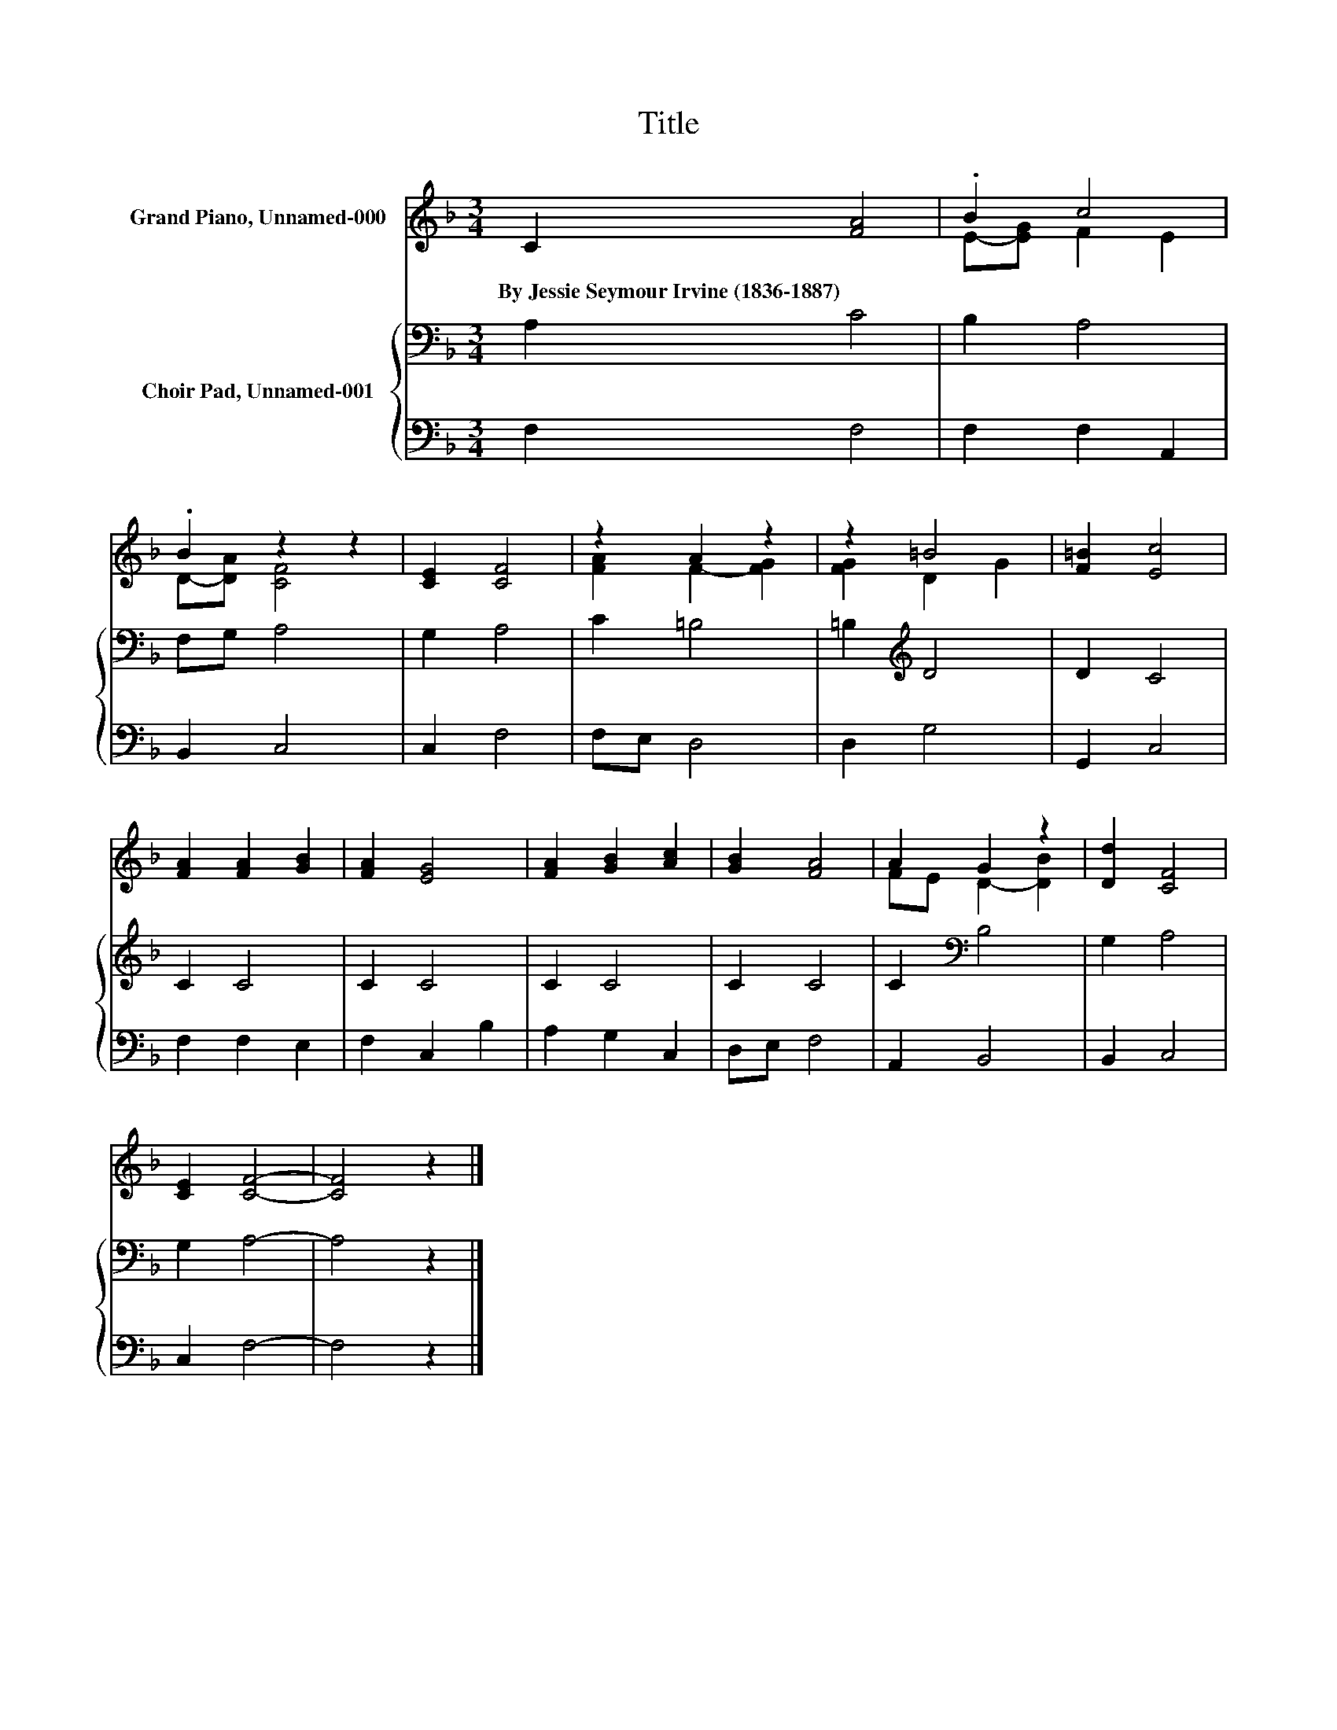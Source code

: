 X:1
T:Title
%%score ( 1 2 ) { 3 | 4 }
L:1/8
M:3/4
K:F
V:1 treble nm="Grand Piano, Unnamed-000"
V:2 treble 
V:3 bass nm="Choir Pad, Unnamed-001"
V:4 bass 
V:1
 C2 [FA]4 | .B2 c4 | .B2 z2 z2 | [CE]2 [CF]4 | z2 A2 z2 | z2 =B4 | [F=B]2 [Ec]4 | %7
w: By~Jessie~Seymour~Irvine~(1836\-1887) *|||||||
 [FA]2 [FA]2 [GB]2 | [FA]2 [EG]4 | [FA]2 [GB]2 [Ac]2 | [GB]2 [FA]4 | A2 G2 z2 | [Dd]2 [CF]4 | %13
w: ||||||
 [CE]2 [CF]4- | [CF]4 z2 |] %15
w: ||
V:2
 x6 | E-[EG] F2 E2 | D-[DA] [CF]4 | x6 | [FA]2 F2- [FG]2 | [FG]2 D2 G2 | x6 | x6 | x6 | x6 | x6 | %11
 FE D2- [DB]2 | x6 | x6 | x6 |] %15
V:3
 A,2 C4 | B,2 A,4 | F,G, A,4 | G,2 A,4 | C2 =B,4 | =B,2[K:treble] D4 | D2 C4 | C2 C4 | C2 C4 | %9
 C2 C4 | C2 C4 | C2[K:bass] B,4 | G,2 A,4 | G,2 A,4- | A,4 z2 |] %15
V:4
 F,2 F,4 | F,2 F,2 A,,2 | B,,2 C,4 | C,2 F,4 | F,E, D,4 | D,2 G,4 | G,,2 C,4 | F,2 F,2 E,2 | %8
 F,2 C,2 B,2 | A,2 G,2 C,2 | D,E, F,4 | A,,2 B,,4 | B,,2 C,4 | C,2 F,4- | F,4 z2 |] %15

